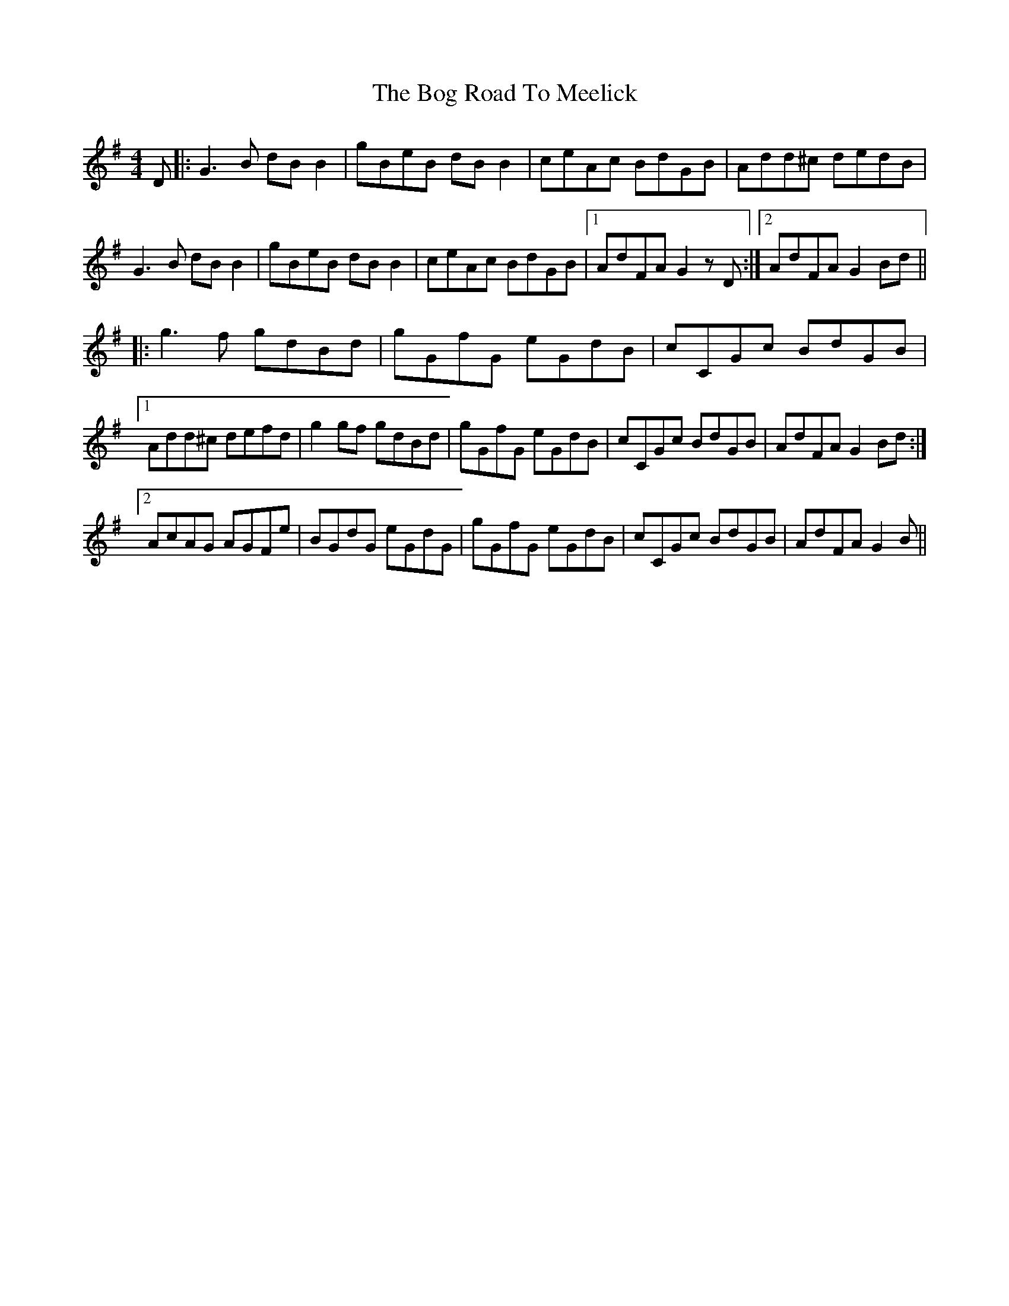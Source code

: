 X: 4321
T: Bog Road To Meelick, The
R: reel
M: 4/4
K: Gmajor
D|:G3B dBB2|gBeB dBB2|ceAc BdGB|Add^c dedB|
G3B dBB2|gBeB dBB2|ceAc BdGB|1 AdFA G2zD:|2 AdFA G2Bd||
|:g3f gdBd|gGfG eGdB|cCGc BdGB|
[1 Add^c defd|g2gf gdBd|gGfG eGdB|cCGc BdGB|AdFA G2Bd:|
[2 AcAG AGFe|BGdG eGdG|gGfG eGdB|cCGc BdGB|AdFA G2B||

